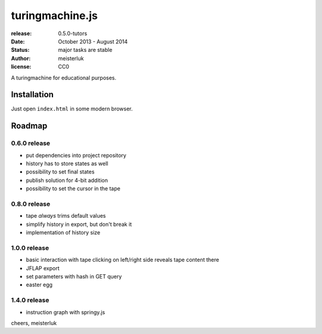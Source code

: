 turingmachine.js
================

:release:   0.5.0-tutors
:date:      October 2013 - August 2014
:status:    major tasks are stable
:author:    meisterluk
:license:   CC0

A turingmachine for educational purposes.

Installation
------------

Just open ``index.html`` in some modern browser.

Roadmap
-------

0.6.0 release
~~~~~~~~~~~~~

* put dependencies into project repository
* history has to store states as well
* possibility to set final states
* publish solution for 4-bit addition
* possibility to set the cursor in the tape

0.8.0 release
~~~~~~~~~~~~~

* tape *always* trims default values
* simplify history in export, but don't break it
* implementation of history size

1.0.0 release
~~~~~~~~~~~~~

* basic interaction with tape
  clicking on left/right side reveals tape content there
* JFLAP export
* set parameters with hash in GET query
* easter egg

1.4.0 release
~~~~~~~~~~~~~

* instruction graph with springy.js

cheers,
meisterluk
